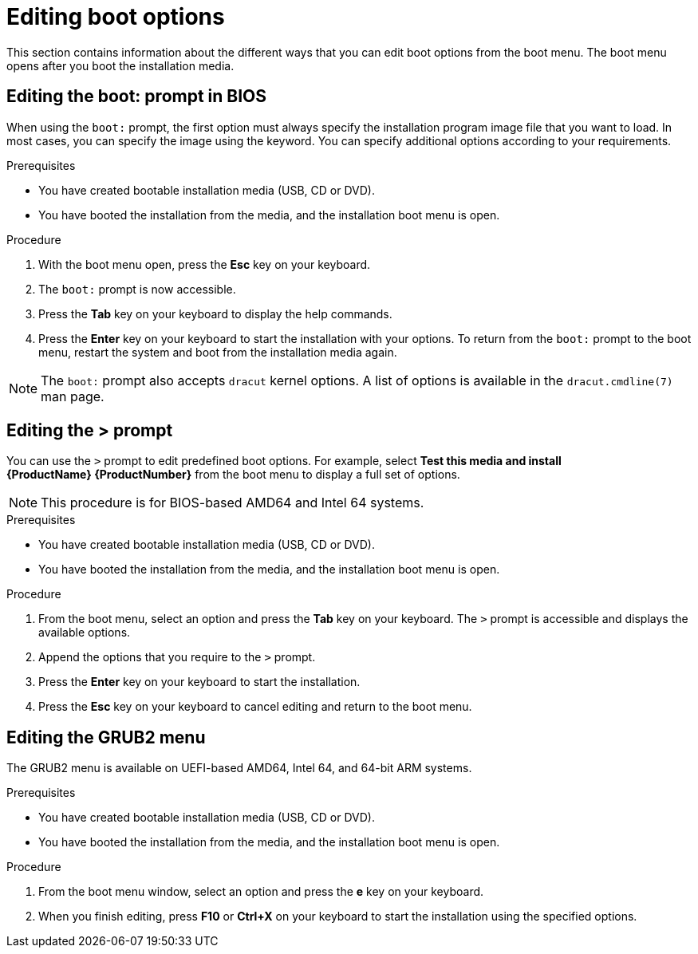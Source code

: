 [id="editing-boot-options_{context}"]
= Editing boot options

// TODO convert to assembly and modules

This section contains information about the different ways that you can edit boot options from the boot menu. The boot menu opens after you boot the installation media.

[discrete]
== Editing the boot: prompt in BIOS

When using the `boot:` prompt, the first option must always specify the installation program image file that you want to load. In most cases, you can specify the image using the keyword. You can specify additional options according to your requirements.

.Prerequisites

* You have created bootable installation media (USB, CD or DVD).
* You have booted the installation from the media, and the installation boot menu is open.

.Procedure

. With the boot menu open, press the *Esc* key on your keyboard.

. The `boot:` prompt is now accessible.

. Press the *Tab* key on your keyboard to display the help commands.

. Press the *Enter* key on your keyboard to start the installation with your options. To return from the `boot:` prompt to the boot menu, restart the system and boot from the installation media again.

[NOTE]
====
The `boot:` prompt also accepts `dracut` kernel options. A list of options is available in the `dracut.cmdline(7)` man page.
====


[discrete]
== Editing the > prompt

You can use the `>` prompt to edit predefined boot options. For example, select *Test this media and install {ProductName}{nbsp}{ProductNumber}* from the boot menu to display a full set of options.

[NOTE]
====
This procedure is for BIOS-based AMD64 and Intel 64 systems.
====

.Prerequisites

* You have created bootable installation media (USB, CD or DVD).
* You have booted the installation from the media, and the installation boot menu is open.

.Procedure

. From the boot menu, select an option and press the *Tab* key on your keyboard. The `>` prompt is accessible and displays the available options.

. Append the options that you require to the `>` prompt.

. Press the *Enter* key on your keyboard to start the installation.

. Press the *Esc* key on your keyboard to cancel editing and return to the boot menu.


[discrete]
== Editing the GRUB2 menu

The GRUB2 menu is available on UEFI-based AMD64, Intel 64, and 64-bit ARM systems.

.Prerequisites

* You have created bootable installation media (USB, CD or DVD).
* You have booted the installation from the media, and the installation boot menu is open.

.Procedure

. From the boot menu window, select an option and press the *e* key on your keyboard.

. When you finish editing, press *F10* or *Ctrl+X* on your keyboard to start the installation using the specified options.

